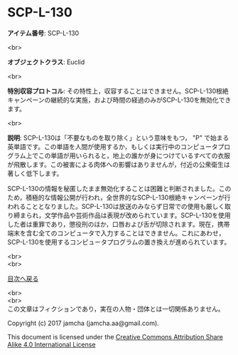 #+OPTIONS: toc:nil
#+OPTIONS: \n:t

* SCP-L-130

  *アイテム番号*: SCP-L-130

  <br>

  *オブジェクトクラス*: Euclid

  <br>

  *特別収容プロトコル*: その特性上，収容することはできません。SCP-L-130根絶キャンペーンの継続的な実施，および時間の経過のみがSCP-L-130を無効化できます。

  <br>

  *説明*: SCP-L-130は「不要なものを取り除く」という意味をもつ， "P" で始まる英単語です。この単語を人間が使用するか，もしくは実行中のコンピュータプログラム上でこの単語が用いられると，地上の誰かが身につけているすべての衣服が飛散します。この被害による肉体への影響はありませんが，付近の公衆衛生は著しく低下します。

  SCP-L-130の情報を秘匿したまま無効化することは困難と判断されました。このため，積極的な情報公開が行われ，全世界的なSCP-L-130根絶キャンペーンが行われることとなりました。SCP-L-130は放送のみならず日常での使用も厳しく取り締まられ，文学作品や芸術作品は表現が改められています。SCP-L-130を使用した者は重罪であり，懲役刑のほか，口唇および舌が切除されます。現在，携帯端末を含む全てのコンピュータで入力することはできません。これにあわせ，SCP-L-130を使用するコンピュータプログラムの置き換えが進められています。

  <br>
  <br>
  
  [[https://github.com/jamcha-aa/SCP/blob/master/README.md][目次へ戻る]]
  
  <br>
  <br>
  この文章はフィクションであり，実在の人物・団体とは一切関係ありません。

  Copyright (c) 2017 jamcha (jamcha.aa@gmail.com).

  This document is licensed under the [[http://creativecommons.org/licenses/by-sa/4.0/deed][Creative Commons Attribution Share Alike 4.0 International License]]

  [[http://creativecommons.org/licenses/by-sa/4.0/deed][file:http://i.creativecommons.org/l/by-sa/3.0/80x15.png]]

